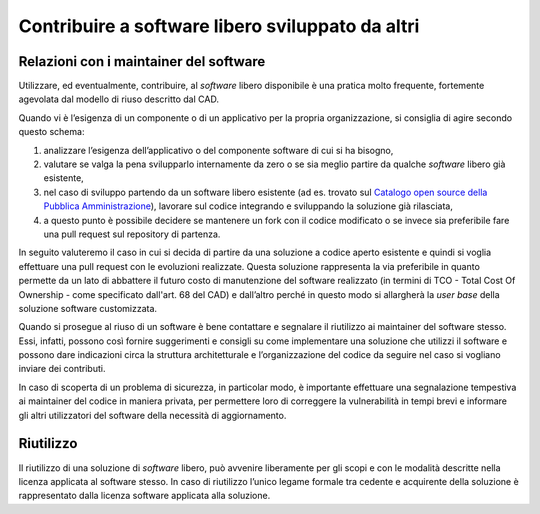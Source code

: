 .. _contribuire-a-software-libero-sviluppato-da-altri-1:

Contribuire a software libero sviluppato da altri
=================================================

.. _relazioni-con-i-maintainer-del-software-1:

Relazioni con i maintainer del software
---------------------------------------

Utilizzare, ed eventualmente, contribuire, al *software* libero
disponibile è una pratica molto frequente, fortemente agevolata dal
modello di riuso descritto dal CAD.

Quando vi è l’esigenza di un componente o di un applicativo per la
propria organizzazione, si consiglia di agire secondo questo schema:

1. analizzare l’esigenza dell’applicativo o del componente software di
   cui si ha bisogno,

2. valutare se valga la pena svilupparlo internamente da zero o se sia
   meglio partire da qualche *software* libero già esistente,

3. nel caso di sviluppo partendo da un software libero esistente (ad es.
   trovato sul `Catalogo open source della Pubblica
   Amministrazione <https://developers.italia.it/it/software.html>`__),
   lavorare sul codice integrando e sviluppando la soluzione già
   rilasciata,

4. a questo punto è possibile decidere se mantenere un fork con il
   codice modificato o se invece sia preferibile fare una pull request
   sul repository di partenza.

In seguito valuteremo il caso in cui si decida di partire da una
soluzione a codice aperto esistente e quindi si voglia effettuare una
pull request con le evoluzioni realizzate. Questa soluzione rappresenta
la via preferibile in quanto permette da un lato di abbattere il futuro
costo di manutenzione del software realizzato (in termini di TCO - Total
Cost Of Ownership - come specificato dall'art. 68 del CAD) e dall’altro
perché in questo modo si allargherà la *user base* della soluzione
software customizzata.

Quando si prosegue al riuso di un software è bene contattare e segnalare
il riutilizzo ai maintainer del software stesso. Essi, infatti, possono
così fornire suggerimenti e consigli su come implementare una soluzione
che utilizzi il software e possono dare indicazioni circa la struttura
architetturale e l’organizzazione del codice da seguire nel caso si
vogliano inviare dei contributi.

In caso di scoperta di un problema di sicurezza, in particolar modo, è
importante effettuare una segnalazione tempestiva ai maintainer del
codice in maniera privata, per permettere loro di correggere la
vulnerabilità in tempi brevi e informare gli altri utilizzatori del
software della necessità di aggiornamento.

Riutilizzo
----------

Il riutilizzo di una soluzione di *software* libero, può avvenire
liberamente per gli scopi e con le modalità descritte nella licenza
applicata al software stesso. In caso di riutilizzo l’unico legame
formale tra cedente e acquirente della soluzione è rappresentato dalla
licenza software applicata alla soluzione.
